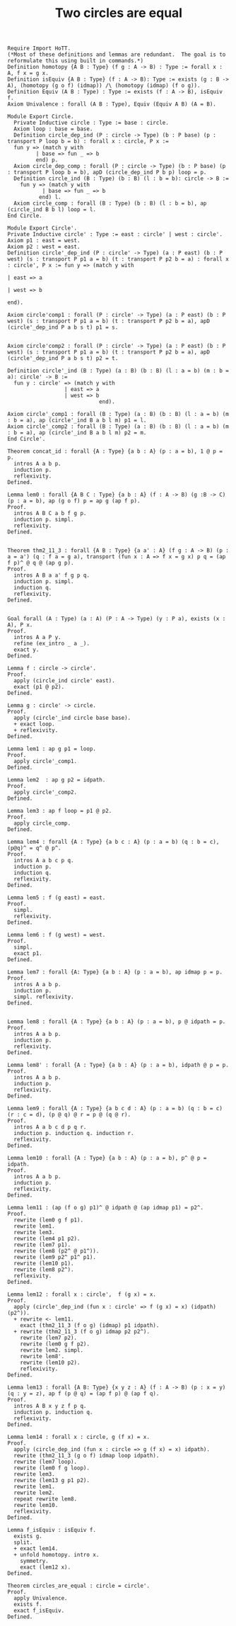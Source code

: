 #+title: Two circles are equal
#+description: A (attempt) to write my circle.v file in org. This is very much a work in progress.

#+BEGIN_SRC coq
  Require Import HoTT.
  (*Most of these definitions and lemmas are redundant.  The goal is to reformulate this using built in commands.*)
  Definition homotopy {A B : Type} (f g : A -> B) : Type := forall x : A, f x = g x.
  Definition isEquiv {A B : Type} (f : A -> B): Type := exists (g : B -> A), (homotopy (g o f) (idmap)) /\ (homotopy (idmap) (f o g)).
  Definition Equiv (A B : Type) : Type := exists (f : A -> B), isEquiv f.
  Axiom Univalence : forall (A B : Type), Equiv (Equiv A B) (A = B).

  Module Export Circle.
    Private Inductive circle : Type := base : circle.
    Axiom loop : base = base.
    Definition circle_dep_ind (P : circle -> Type) (b : P base) (p : transport P loop b = b) : forall x : circle, P x :=
    fun y => (match y with
           | base => fun _ => b
           end) p.
    Axiom circle_dep_comp : forall (P : circle -> Type) (b : P base) (p : transport P loop b = b), apD (circle_dep_ind P b p) loop = p.
    Definition circle_ind (B : Type) (b : B) (l : b = b): circle -> B :=
      fun y => (match y with
             | base => fun _ => b
            end) l.
    Axiom circle_comp : forall (B : Type) (b : B) (l : b = b), ap (circle_ind B b l) loop = l.
  End Circle.

  Module Export Circle'.
  Private Inductive circle' : Type := east : circle' | west : circle'.
  Axiom p1 : east = west.
  Axiom p2 : west = east.
  Definition circle'_dep_ind (P : circle' -> Type) (a : P east) (b : P west) (s : transport P p1 a = b) (t : transport P p2 b = a) : forall x : circle', P x := fun y => (match y with
                                                                                                                           | east => a
                                                                                                                           | west => b
                                                                                                                               end).

  Axiom circle'comp1 : forall (P : circle' -> Type) (a : P east) (b : P west) (s : transport P p1 a = b) (t : transport P p2 b = a), apD (circle'_dep_ind P a b s t) p1 = s.


  Axiom circle'comp2 : forall (P : circle' -> Type) (a : P east) (b : P west) (s : transport P p1 a = b) (t : transport P p2 b = a), apD (circle'_dep_ind P a b s t) p2 = t.

  Definition circle'_ind (B : Type) (a : B) (b : B) (l : a = b) (m : b = a): circle' -> B :=
    fun y : circle' => (match y with
                    | east => a
                    | west => b
                               end).

  Axiom circle'_comp1 : forall (B : Type) (a : B) (b : B) (l : a = b) (m : b = a), ap (circle'_ind B a b l m) p1 = l.
  Axiom circle'_comp2 : forall (B : Type) (a : B) (b : B) (l : a = b) (m : b = a), ap (circle'_ind B a b l m) p2 = m.
  End Circle'.

  Theorem concat_id : forall {A : Type} {a b : A} (p : a = b), 1 @ p = p.
    intros A a b p.
    induction p.
    reflexivity.
  Defined.

  Lemma lem0 : forall {A B C : Type} {a b : A} (f : A -> B) (g :B -> C) (p : a = b), ap (g o f) p = ap g (ap f p).
  Proof.
    intros A B C a b f g p.
    induction p. simpl.
    reflexivity.
  Defined.


  Theorem thm2_11_3 : forall {A B : Type} {a a' : A} (f g : A -> B) (p : a = a') (q : f a = g a), transport (fun x : A => f x = g x) p q = (ap f p)^ @ q @ (ap g p).
  Proof.
    intros A B a a' f g p q.
    induction p. simpl.
    induction q.
    reflexivity.
  Defined.


  Goal forall (A : Type) (a : A) (P : A -> Type) (y : P a), exists (x : A), P x.
  Proof.
    intros A a P y.
    refine (ex_intro _ a _).
    exact y.
  Defined.

  Lemma f : circle -> circle'.
  Proof.
    apply (circle_ind circle' east).
    exact (p1 @ p2).
  Defined.

  Lemma g : circle' -> circle.
  Proof.
    apply (circle'_ind circle base base).
    + exact loop.
    + reflexivity.
  Defined.

  Lemma lem1 : ap g p1 = loop.
  Proof.
    apply circle'_comp1.
  Defined.

  Lemma lem2  : ap g p2 = idpath.
  Proof.
    apply circle'_comp2.
  Defined.

  Lemma lem3 : ap f loop = p1 @ p2.
  Proof.
    apply circle_comp.
  Defined.

  Lemma lem4 : forall {A : Type} {a b c : A} (p : a = b) (q : b = c), (p@q)^ = q^ @ p^.
  Proof.
    intros A a b c p q.
    induction p.
    induction q.
    reflexivity.
  Defined.

  Lemma lem5 : f (g east) = east.
  Proof.
    simpl.
    reflexivity.
  Defined.

  Lemma lem6 : f (g west) = west.
  Proof.
    simpl.
    exact p1.
  Defined.

  Lemma lem7 : forall {A: Type} {a b : A} (p : a = b), ap idmap p = p.
  Proof.
    intros A a b p.
    induction p.
    simpl. reflexivity.
  Defined.


  Lemma lem8 : forall {A : Type} {a b : A} (p : a = b), p @ idpath = p.
  Proof.
    intros A a b p.
    induction p.
    reflexivity.
  Defined.

  Lemma lem8' : forall {A : Type} {a b : A} (p : a = b), idpath @ p = p.
  Proof.
    intros A a b p.
    induction p.
    reflexivity.
  Defined.

  Lemma lem9 : forall {A : Type} {a b c d : A} (p : a = b) (q : b = c) (r : c = d), (p @ q) @ r = p @ (q @ r).
  Proof.
    intros A a b c d p q r.
    induction p. induction q. induction r.
    reflexivity.
  Defined.

  Lemma lem10 : forall {A : Type} {a b : A} (p : a = b), p^ @ p = idpath.
  Proof.
    intros A a b p.
    induction p.
    reflexivity.
  Defined.

  Lemma lem11 : (ap (f o g) p1)^ @ idpath @ (ap idmap p1) = p2^.
  Proof.
    rewrite (lem0 g f p1).
    rewrite lem1.
    rewrite lem3.
    rewrite (lem4 p1 p2). 
    rewrite (lem7 p1).
    rewrite (lem8 (p2^ @ p1^)).
    rewrite (lem9 p2^ p1^ p1).
    rewrite (lem10 p1).
    rewrite (lem8 p2^).
    reflexivity.
  Defined.

  Lemma lem12 : forall x : circle',  f (g x) = x.
  Proof.
    apply (circle'_dep_ind (fun x : circle' => f (g x) = x) (idpath) (p2^)).
    + rewrite <- lem11.
      exact (thm2_11_3 (f o g) (idmap) p1 idpath).
    + rewrite (thm2_11_3 (f o g) idmap p2 p2^).
      rewrite (lem7 p2).
      rewrite (lem0 g f p2).
      rewrite lem2. simpl.
      rewrite lem8'.
      rewrite (lem10 p2).
      reflexivity.
  Defined.

  Lemma lem13 : forall {A B: Type} {x y z : A} (f : A -> B) (p : x = y) (q : y = z), ap f (p @ q) = (ap f p) @ (ap f q).
  Proof.
    intros A B x y z f p q.
    induction p. induction q.
    reflexivity.
  Defined.

  Lemma lem14 : forall x : circle, g (f x) = x.
  Proof.
    apply (circle_dep_ind (fun x : circle => g (f x) = x) idpath).
    rewrite (thm2_11_3 (g o f) idmap loop idpath).
    rewrite (lem7 loop).
    rewrite (lem0 f g loop).
    rewrite lem3.
    rewrite (lem13 g p1 p2).
    rewrite lem1.
    rewrite lem2.
    repeat rewrite lem8.
    rewrite lem10.
    reflexivity.
  Defined.

  Lemma f_isEquiv : isEquiv f.
    exists g.
    split.
    + exact lem14.
    + unfold homotopy. intro x.
      symmetry.
      exact (lem12 x).
  Defined.

  Theorem circles_are_equal : circle = circle'.
  Proof.
    apply Univalence.
    exists f.
    exact f_isEquiv.
  Defined.
#+END_SRC

